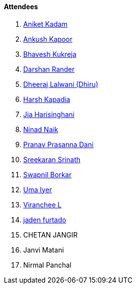 ==== Attendees

. link:https://linkedin.com/in/aniket-kadam-65b172a8[Aniket Kadam^]
. link:https://x.com/ankushhKapoor[Ankush Kapoor^]
. link:https://x.com/BhaveshCodes[Bhavesh Kukreja^]
. link:https://twitter.com/SirusTweets[Darshan Rander^]
. link:https://twitter.com/DhiruCodes[Dheeraj Lalwani (Dhiru)^]
. link:https://twitter.com/harshgkapadia[Harsh Kapadia^]
. link:https://twitter.com/JiaHarisinghani[Jia Harisinghani^]
. link:https://twitter.com/NinadNaik07[Ninad Naik^]
. link:https://twitter.com/PranavDani3[Pranav Prasanna Dani^]
. link:https://twitter.com/skxrxn[Sreekaran Srinath^]
. link:https://twitter.com/swpnlbrkr[Swapnil Borkar^]
. link:https://www.linkedin.com/in/uma-iyer-205bb112a[Uma Iyer^]
. link:https://twitter.com/code_magician[Viranchee L^]
. link:https://twitter.com/furtado_jaden[jaden furtado^]
. CHETAN JANGIR
. Janvi Matani
. Nirmal Panchal
